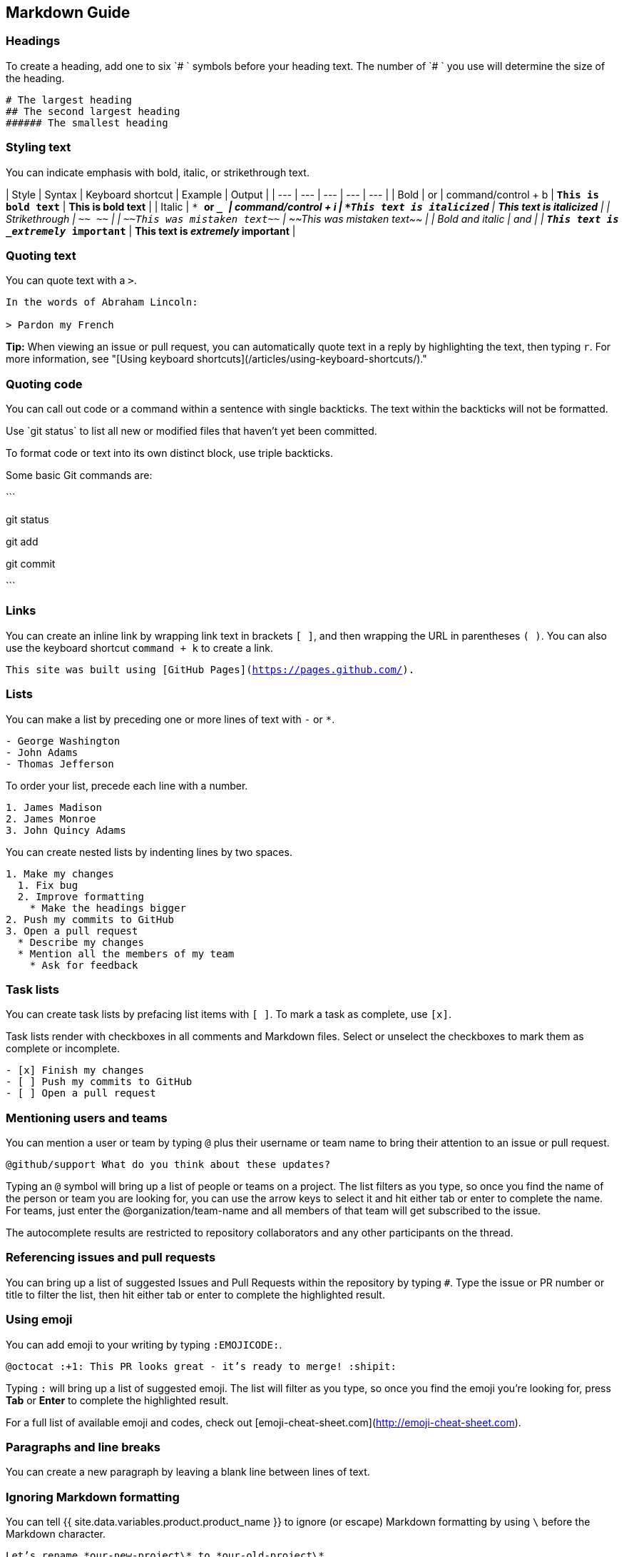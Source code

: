 [[_cheat_sheet_and_markdown_guide]]
## Markdown Guide

### Headings

To create a heading, add one to six `# ` symbols before your heading text. The number of `# ` you use will determine the size of the heading.

```
# The largest heading
## The second largest heading
###### The smallest heading
```

### Styling text

You can indicate emphasis with bold, italic, or strikethrough text.

| Style | Syntax | Keyboard shortcut | Example | Output |
| --- | --- | --- | --- | --- |
| Bold | `** **` or `__ __` | command/control + b | `**This is bold text**` | **This is bold text** |
| Italic | `* *` or `_ _` | command/control + i | `*This text is italicized*` | *This text is italicized* |
| Strikethrough | `~~ ~~` | | `~~This was mistaken text~~` | ~~This was mistaken text~~ |
| Bold and italic | `** **` and `_ _` | | `**This text is _extremely_ important**` | **This text is _extremely_ important** |

### Quoting text

You can quote text with a `>`.

```
In the words of Abraham Lincoln:

> Pardon my French
```

**Tip:** When viewing an issue or pull request, you can automatically quote text in a reply by highlighting the text, then typing `r`. For more information, see "[Using keyboard shortcuts](/articles/using-keyboard-shortcuts/)."

### Quoting code

You can call out code or a command within a sentence with single backticks. The text within the backticks will not be formatted.

Use \`git status` to list all new or modified files that haven't yet been committed.

To format code or text into its own distinct block, use triple backticks.

Some basic Git commands are:

\```

git status

git add

git commit

\```

### Links

You can create an inline link by wrapping link text in brackets `[ ]`, and then wrapping the URL in parentheses `( )`. You can also use the keyboard shortcut `command + k` to create a link.

`This site was built using [GitHub Pages](https://pages.github.com/).`


### Lists

You can make a list by preceding one or more lines of text with `-` or `*`.

```
- George Washington
- John Adams
- Thomas Jefferson
```

To order your list, precede each line with a number.

```
1. James Madison
2. James Monroe
3. John Quincy Adams
```

You can create nested lists by indenting lines by two spaces.

```
1. Make my changes
  1. Fix bug
  2. Improve formatting
    * Make the headings bigger
2. Push my commits to GitHub
3. Open a pull request
  * Describe my changes
  * Mention all the members of my team
    * Ask for feedback
```

### Task lists

You can create task lists by prefacing list items with `[ ]`. To mark a task as complete, use `[x]`.

Task lists render with checkboxes in all comments and Markdown files. Select or unselect the checkboxes to mark them as complete or incomplete.

```
- [x] Finish my changes
- [ ] Push my commits to GitHub
- [ ] Open a pull request
```


### Mentioning users and teams

You can mention a user or team by typing `@` plus their username or team name to bring their attention to an issue or pull request.

`@github/support What do you think about these updates?`

Typing an `@` symbol will bring up a list of people or teams on a project. The list filters as you type, so once you find the name of the person or team you are looking for, you can use the arrow keys to select it and hit either tab or enter to complete the name. For teams, just enter the @organization/team-name and all members of that team will get subscribed to the issue.

The autocomplete results are restricted to repository collaborators and any other participants on the thread.

### Referencing issues and pull requests

You can bring up a list of suggested Issues and Pull Requests within the repository by typing `#`. Type the issue or PR number or title to filter the list, then hit either tab or enter to complete the highlighted result.

### Using emoji

You can add emoji to your writing by typing `:EMOJICODE:`.

`@octocat :+1: This PR looks great - it's ready to merge! :shipit:`

Typing `:` will bring up a list of suggested emoji. The list will filter as you type, so once you find the emoji you're looking for, press **Tab** or **Enter** to complete the highlighted result.

For a full list of available emoji and codes, check out [emoji-cheat-sheet.com](http://emoji-cheat-sheet.com).

### Paragraphs and line breaks

You can create a new paragraph by leaving a blank line between lines of text.

### Ignoring Markdown formatting

You can tell {{ site.data.variables.product.product_name }} to ignore (or escape) Markdown formatting by using `\` before the Markdown character.

`Let's rename \*our-new-project\* to \*our-old-project\*.`



### Further reading

GitHub Guide to Markdown: `https://guides.github.com/features/mastering-markdown/`

